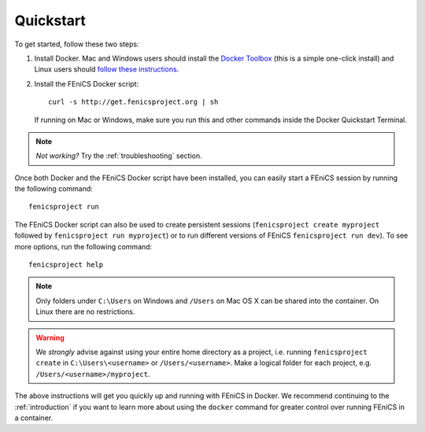 .. Simple quick start that should be synced with the web page
   instructions

.. _quickstart:

Quickstart
==========

To get started, follow these two steps:

#. Install Docker. Mac and Windows users should install the `Docker
   Toolbox <https://www.docker.com/products/docker-toolbox>`_ (this is
   a simple one-click install) and Linux users should `follow these
   instructions <https://docs.docker.com/linux/step_one/>`_.
#. Install the FEniCS Docker script::
    
    curl -s http://get.fenicsproject.org | sh
   
   If running on Mac or Windows, make sure you run this and other
   commands inside the Docker Quickstart Terminal. 

.. note:: *Not working?* Try the :ref:`troubleshooting` section.

Once both Docker and the FEniCS Docker script have been installed, you can
easily start a FEniCS session by running the following command::

    fenicsproject run

The FEniCS Docker script can also be used to create persistent sessions
(``fenicsproject create myproject`` followed by ``fenicsproject run
myproject``) or to run different versions of FEniCS ``fenicsproject run dev``).
To see more options, run the following command::

    fenicsproject help

.. note:: Only folders under ``C:\Users`` on Windows and ``/Users`` on Mac OS X
          can be shared into the container. On Linux there are no restrictions.

.. warning:: We *strongly* advise against using your entire home directory as a
             project, i.e. running ``fenicsproject create`` in ``C:\Users\<username>``
             or ``/Users/<username>``. Make a logical folder for each project, 
             e.g. ``/Users/<username>/myproject``.

The above instructions will get you quickly up and running with FEniCS in
Docker. We recommend continuing to the :ref:`introduction` if you want to learn
more about using the ``docker`` command for greater control over running FEniCS
in a container.
